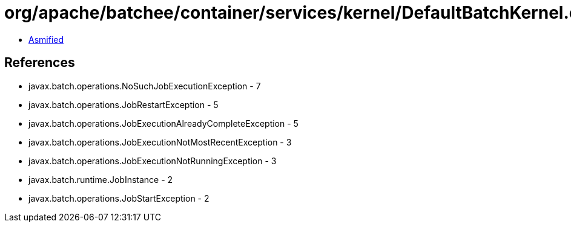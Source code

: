 = org/apache/batchee/container/services/kernel/DefaultBatchKernel.class

 - link:DefaultBatchKernel-asmified.java[Asmified]

== References

 - javax.batch.operations.NoSuchJobExecutionException - 7
 - javax.batch.operations.JobRestartException - 5
 - javax.batch.operations.JobExecutionAlreadyCompleteException - 5
 - javax.batch.operations.JobExecutionNotMostRecentException - 3
 - javax.batch.operations.JobExecutionNotRunningException - 3
 - javax.batch.runtime.JobInstance - 2
 - javax.batch.operations.JobStartException - 2
